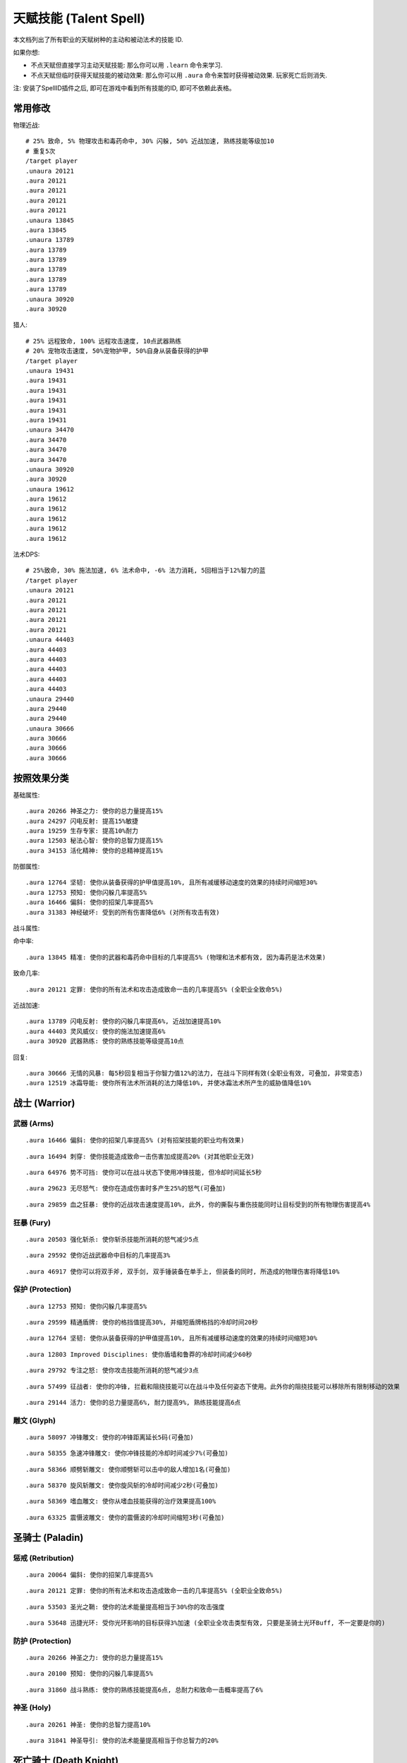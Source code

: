 .. _天赋技能代码GM命令:

天赋技能 (Talent Spell)
==============================================================================
本文档列出了所有职业的天赋树种的主动和被动法术的技能 ID.

如果你想:

- 不点天赋但直接学习主动天赋技能: 那么你可以用 ``.learn`` 命令来学习.
- 不点天赋但临时获得天赋技能的被动效果: 那么你可以用 ``.aura`` 命令来暂时获得被动效果. 玩家死亡后则消失.

.. image:: images/ClassAll.png

注: 安装了SpellID插件之后, 即可在游戏中看到所有技能的ID, 即可不依赖此表格。

.. image:: /_static/image/class-icon/01-Warrior.png
    :height: 64 px
    :width: 64 px
    :target: 战士天赋技能GM命令_
.. image:: /_static/image/class-icon/02-Paladin.png
    :height: 64 px
    :width: 64 px
    :target: 圣骑士天赋技能GM命令_
.. image:: /_static/image/class-icon/03-DeathKnight.png
    :height: 64 px
    :width: 64 px
    :target: 死亡骑士天赋技能GM命令_
.. image:: /_static/image/class-icon/04-Hunter.png
    :height: 64 px
    :width: 64 px
    :target: 猎人天赋技能GM命令_
.. image:: /_static/image/class-icon/05-Shaman.png
    :height: 64 px
    :width: 64 px
    :target: 萨满祭司天赋技能GM命令_
.. image:: /_static/image/class-icon/06-Rogue.png
    :height: 64 px
    :width: 64 px
    :target: 盗贼天赋技能GM命令_
.. image:: /_static/image/class-icon/07-Druid.png
    :height: 64 px
    :width: 64 px
    :target: 德鲁伊天赋技能GM命令_
.. image:: /_static/image/class-icon/08-Mage.png
    :height: 64 px
    :width: 64 px
    :target: 法师天赋技能GM命令_
.. image:: /_static/image/class-icon/09-Warlock.png
    :height: 64 px
    :width: 64 px
    :target: 术士天赋技能GM命令_
.. image:: /_static/image/class-icon/10-Priest.png
    :height: 64 px
    :width: 64 px
    :target: 牧师天赋技能GM命令_



常用修改
------------------------------------------------------------------------------
物理近战::

    # 25% 致命, 5% 物理攻击和毒药命中, 30% 闪躲, 50% 近战加速, 熟练技能等级加10
    # 重复5次
    /target player
    .unaura 20121
    .aura 20121
    .aura 20121
    .aura 20121
    .aura 20121
    .unaura 13845
    .aura 13845
    .unaura 13789
    .aura 13789
    .aura 13789
    .aura 13789
    .aura 13789
    .aura 13789
    .unaura 30920
    .aura 30920

猎人::

    # 25% 远程致命, 100% 远程攻击速度, 10点武器熟练
    # 20% 宠物攻击速度, 50%宠物护甲, 50%自身从装备获得的护甲
    /target player
    .unaura 19431
    .aura 19431
    .aura 19431
    .aura 19431
    .aura 19431
    .aura 19431
    .unaura 34470
    .aura 34470
    .aura 34470
    .aura 34470
    .unaura 30920
    .aura 30920
    .unaura 19612
    .aura 19612
    .aura 19612
    .aura 19612
    .aura 19612
    .aura 19612

法术DPS::

    # 25%致命, 30% 施法加速, 6% 法术命中, -6% 法力消耗, 5回相当于12%智力的蓝
    /target player
    .unaura 20121
    .aura 20121
    .aura 20121
    .aura 20121
    .aura 20121
    .unaura 44403
    .aura 44403
    .aura 44403
    .aura 44403
    .aura 44403
    .aura 44403
    .unaura 29440
    .aura 29440
    .aura 29440
    .unaura 30666
    .aura 30666
    .aura 30666
    .aura 30666


按照效果分类
------------------------------------------------------------------------------
基础属性::

    .aura 20266 神圣之力: 使你的总力量提高15%
    .aura 24297 闪电反射: 提高15%敏捷
    .aura 19259 生存专家: 提高10%耐力
    .aura 12503 秘法心智: 使你的总智力提高15%
    .aura 34153 活化精神: 使你的总精神提高15%

防御属性::

    .aura 12764 坚韧: 使你从装备获得的护甲值提高10%, 且所有减缓移动速度的效果的持续时间缩短30%
    .aura 12753 预知: 使你闪躲几率提高5%
    .aura 16466 偏斜: 使你的招架几率提高5%
    .aura 31383 神经破坏: 受到的所有伤害降低6% (对所有攻击有效)

战斗属性::

命中率::

    .aura 13845 精准: 使你的武器和毒药命中目标的几率提高5% (物理和法术都有效, 因为毒药是法术效果)

致命几率::

    .aura 20121 定罪: 使你的所有法术和攻击造成致命一击的几率提高5% (全职业全致命5%)

近战加速::

    .aura 13789 闪电反射: 使你的闪躲几率提高6%, 近战加速提高10%
    .aura 44403 灵风威仪: 使你的施法加速提高6%
    .aura 30920 武器熟练: 使你的熟练技能等级提高10点

回复::

    .aura 30666 无情的风暴: 每5秒回复相当于你智力值12%的法力, 在战斗下同样有效(全职业有效, 可叠加, 非常变态)
    .aura 12519 冰霜导能: 使你所有法术所消耗的法力降低10%, 并使冰霜法术所产生的威胁值降低10%


.. _战士天赋技能GM命令:

战士 (Warrior)
------------------------------------------------------------------------------

.. image:: /_static/image/class-icon/01-Warrior.png
    :height: 64 px
    :width: 64 px


武器 (Arms)
~~~~~~~~~~~~~~~~~~~~~~~~~~~~~~~~~~~~~~~~~~~~~~~~~~~~~~~~~~~~~~~~~~~~~~~~~~~~~~

::

    .aura 16466 偏斜: 使你的招架几率提高5% (对有招架技能的职业均有效果)

::

    .aura 16494 刺穿: 使你技能造成致命一击伤害加成提高20% (对其他职业无效)

::

    .aura 64976 势不可挡: 使你可以在战斗状态下使用冲锋技能, 但冷却时间延长5秒

::

    .aura 29623 无尽怒气: 使你在造成伤害时多产生25%的怒气(可叠加)

::

    .aura 29859 血之狂暴: 使你的近战攻击速度提高10%, 此外, 你的撕裂与重伤技能同时让目标受到的所有物理伤害提高4%


狂暴 (Fury)
~~~~~~~~~~~~~~~~~~~~~~~~~~~~~~~~~~~~~~~~~~~~~~~~~~~~~~~~~~~~~~~~~~~~~~~~~~~~~~

::

    .aura 20503 强化斩杀: 使你斩杀技能所消耗的怒气减少5点

::

    .aura 29592 使你近战武器命中目标的几率提高3%

::

    .aura 46917 使你可以将双手斧, 双手剑, 双手锤装备在单手上, 但装备的同时, 所造成的物理伤害将降低10%


保护 (Protection)
~~~~~~~~~~~~~~~~~~~~~~~~~~~~~~~~~~~~~~~~~~~~~~~~~~~~~~~~~~~~~~~~~~~~~~~~~~~~~~

::

    .aura 12753 预知: 使你闪躲几率提高5%

::

    .aura 29599 精通盾牌: 使你的格挡值提高30%, 并缩短盾牌格挡的冷却时间20秒

::

    .aura 12764 坚韧: 使你从装备获得的护甲值提高10%, 且所有减缓移动速度的效果的持续时间缩短30%

::

    .aura 12803 Improved Disciplines: 使你盾墙和鲁莽的冷却时间减少60秒

::

    .aura 29792 专注之怒: 使你攻击技能所消耗的怒气减少3点

::

    .aura 57499 征战者: 使你的冲锋, 拦截和阻挠技能可以在战斗中及任何姿态下使用。此外你的阻挠技能可以移除所有限制移动的效果

::

    .aura 29144 活力: 使你的总力量提高6%, 耐力提高9%, 熟练技能提高6点


雕文 (Glyph)
~~~~~~~~~~~~~~~~~~~~~~~~~~~~~~~~~~~~~~~~~~~~~~~~~~~~~~~~~~~~~~~~~~~~~~~~~~~~~~

::

    .aura 58097 冲锋雕文: 使你的冲锋距离延长5码(可叠加)

::

    .aura 58355 急速冲锋雕文: 使你冲锋技能的冷却时间减少7%(可叠加)

::

    .aura 58366 顺劈斩雕文: 使你顺劈斩可以击中的敌人增加1名(可叠加)

::

    .aura 58370 旋风斩雕文: 使你旋风斩的冷却时间减少2秒(可叠加)

::

    .aura 58369 嗜血雕文: 使你从嗜血技能获得的治疗效果提高100%

::

    .aura 63325 震慑波雕文: 使你的震慑波的冷却时间缩短3秒(可叠加)



.. _圣骑士天赋技能GM命令:

圣骑士 (Paladin)
------------------------------------------------------------------------------

.. image:: /_static/image/class-icon/02-Paladin.png
    :height: 64 px
    :width: 64 px


惩戒 (Retribution)
~~~~~~~~~~~~~~~~~~~~~~~~~~~~~~~~~~~~~~~~~~~~~~~~~~~~~~~~~~~~~~~~~~~~~~~~~~~~~~

::

    .aura 20064 偏斜: 使你的招架几率提高5%

::

    .aura 20121 定罪: 使你的所有法术和攻击造成致命一击的几率提高5% (全职业全致命5%)

::

    .aura 53503 圣光之鞘: 使你的法术能量提高相当于30%你的攻击强度

::

    .aura 53648 迅捷光环: 受你光环影响的目标获得3%加速 (全职业全攻击类型有效, 只要是圣骑士光环Buff, 不一定要是你的)


防护 (Protection)
~~~~~~~~~~~~~~~~~~~~~~~~~~~~~~~~~~~~~~~~~~~~~~~~~~~~~~~~~~~~~~~~~~~~~~~~~~~~~~

::

    .aura 20266 神圣之力: 使你的总力量提高15%

::

    .aura 20100 预知: 使你的闪躲几率提高5%

::

    .aura 31860 战斗熟练: 使你的熟练技能提高6点, 总耐力和致命一击概率提高了6%


神圣 (Holy)
~~~~~~~~~~~~~~~~~~~~~~~~~~~~~~~~~~~~~~~~~~~~~~~~~~~~~~~~~~~~~~~~~~~~~~~~~~~~~~

::

    .aura 20261 神圣: 使你的总智力提高10%

::

    .aura 31841 神圣导引: 使你的法术能量提高相当于你总智力的20%


.. _死亡骑士天赋技能GM命令:

死亡骑士 (Death Knight)
------------------------------------------------------------------------------

.. image:: /_static/image/class-icon/03-DeathKnight.png
    :height: 64 px
    :width: 64 px


鲜血(Blood)
~~~~~~~~~~~~~~~~~~~~~~~~~~~~~~~~~~~~~~~~~~~~~~~~~~~~~~~~~~~~~~~~~~~~~~~~~~~~~~


冰霜(Frost)
~~~~~~~~~~~~~~~~~~~~~~~~~~~~~~~~~~~~~~~~~~~~~~~~~~~~~~~~~~~~~~~~~~~~~~~~~~~~~~


邪恶(Unholy)
~~~~~~~~~~~~~~~~~~~~~~~~~~~~~~~~~~~~~~~~~~~~~~~~~~~~~~~~~~~~~~~~~~~~~~~~~~~~~~


.. _猎人天赋技能GM命令:

猎人 (Hunter)
------------------------------------------------------------------------------

.. image:: /_static/image/class-icon/04-Hunter.png
    :height: 64 px
    :width: 64 px


野兽掌握 (Beast Mastery)
~~~~~~~~~~~~~~~~~~~~~~~~~~~~~~~~~~~~~~~~~~~~~~~~~~~~~~~~~~~~~~~~~~~~~~~~~~~~~~

::

    .aura 19612 厚皮: 使你的宠物护甲值提高20%, 并使你从装备获得的护甲值提高10%(可叠加)

::

    .aura 19620 狂怒释放: 使你宠物造成的伤害提高15%(不可叠加)

::

    .aura 19602 凶暴: 使你宠物造成致命一击的几率提高10%(不可叠加)

::

    .aura 20895 灵魂连接: 只要你宠物处于活动状态, 你与你的宠物都会每10秒恢复2%生命, 并提高你与你宠物受到的治疗效果10%

::

    .aura 34465 灵敏反射: 使你的闪躲几率提高3%, 宠物的闪躲几率额外提高9%, 击杀命令的冷却时间减少30秒

::

    .aura 34470 毒蛇迅捷: 提高20%远程攻击速度, 并使你宠物的近战攻击速度提高20%(宠物部分不可叠加)

::

    .aura 53270 精通野兽: 使你获得驯服奇特宠物的技能, 并使你的宠物训练点数提高4点


射击 (Marksmanship)
~~~~~~~~~~~~~~~~~~~~~~~~~~~~~~~~~~~~~~~~~~~~~~~~~~~~~~~~~~~~~~~~~~~~~~~~~~~~~~

::

    .aura 53622 专注瞄准: 使你的释放稳固射击时, 受到伤害性攻击而损失的施法时间缩短70%, 并提高你的命中率3%(对近战远程物理攻击都有效, 未测试)

::

    .aura 19431 夺命射击: 使你远程武器造成致命一击的几率提高5%

::

    .aura 19490 致死射击: 使你远程攻击技能的致命一击伤害加成提高30%

::

    .aura 34484 仔细瞄准: 使你远程攻击强度提高相当于你智力的100%



生存 (Survival)
~~~~~~~~~~~~~~~~~~~~~~~~~~~~~~~~~~~~~~~~~~~~~~~~~~~~~~~~~~~~~~~~~~~~~~~~~~~~~~

::

    .aura 19500 鹰眼: 使你的远程武器的射程延长6码

::

    .aura 24283 稳固: 使你受到移动限制效果的持续时间缩短30%

::

    .aura 19259 生存专家: 提高10%耐力

::

    .aura 19298 偏斜: 使你的招架几率提高3%, 收到所有缴械效果的持续时间减少50%

::

    .aura 24297 闪电反射: 提高15%敏捷



.. _萨满祭司天赋技能GM命令:

萨满祭司 (Shaman)
------------------------------------------------------------------------------

.. image:: /_static/image/class-icon/05-Shaman.png
    :height: 64 px
    :width: 64 px


元素 (Elemental)
~~~~~~~~~~~~~~~~~~~~~~~~~~~~~~~~~~~~~~~~~~~~~~~~~~~~~~~~~~~~~~~~~~~~~~~~~~~~~~

::

    .aura 28998 元素结界: 受到的所有伤害降低6%

::

    .aura 16544 强化火焰新星: 使你火焰新星造成的伤害提高20%, 冷却时间缩短4秒(可叠加, 强力瞬发AOE, 不受AOE伤害上限影响)

::

    .aura 16582 精通闪电: 使你闪电箭, 闪电链和熔岩爆发的施法时间缩短0.5秒

::

    .aura 30666 无情的风暴: 每5秒回复相当于你智力值12%的法力, 在战斗下同样有效(全职业有效, 可叠加, 非常变态)


增强 (Enhancement)
~~~~~~~~~~~~~~~~~~~~~~~~~~~~~~~~~~~~~~~~~~~~~~~~~~~~~~~~~~~~~~~~~~~~~~~~~~~~~~

::

    .aura 16305 雷鸣猛击: 使你所有攻击和法术造成致命一击的几率提高5%(全职业全技能有效)

::

    .aura 51885 心灵迅捷: 使你的攻击强度提高相当于30%的智力

::

    .aura 30814 思想迅捷: 使你萨满的瞬发法术所消耗的法力降低6%, 使你的法术能量提高相当于30%的攻击强度


恢复 (Restoration)
~~~~~~~~~~~~~~~~~~~~~~~~~~~~~~~~~~~~~~~~~~~~~~~~~~~~~~~~~~~~~~~~~~~~~~~~~~~~~~

::

    .aura 16229 强化治疗波: 使你治疗波的施法时间缩短0.5秒

::

    .aura 16206 强化恢复系图腾: 使你法力之泉图腾的效果提高20%, 治疗之泉图腾的效果提高45%

::

    .aura 30869 自然祝福: 使你的法术治疗效果提高相当于你总智力的15%


雕文 (Glyph)
~~~~~~~~~~~~~~~~~~~~~~~~~~~~~~~~~~~~~~~~~~~~~~~~~~~~~~~~~~~~~~~~~~~~~~~~~~~~~~

::

    .aura 55450 火焰新星雕文: 使你的火焰新星的冷却时间缩短3秒

::

    .aura 55449 使你的闪电俩链可额外攻击一个目标


.. _盗贼天赋技能GM命令:

盗贼 (Rogue)
------------------------------------------------------------------------------

.. image:: /_static/image/class-icon/06-Rogue.png
    :height: 64 px
    :width: 64 px


刺杀 (Assassination)
~~~~~~~~~~~~~~~~~~~~~~~~~~~~~~~~~~~~~~~~~~~~~~~~~~~~~~~~~~~~~~~~~~~~~~~~~~~~~~
# 第01层

::

    .aura 14164 强化剔骨: 使你剔骨技能所造成的伤害提高20%

::

    .aura 14142 恶意: 使你的物理近战远程攻击造成致命一击的概率提高5%

# 第02层

::

    .aura 51633 沥血: 绞喉和割裂的伤害提高30%

::

    .aura 13866 刺伤: 背刺技能的致命一击几率提高30%, 截肢技能的致命一击几率提高15%

# 第03层

::

    .aura 14983 精力: 使你的能量上限提高10点

::

    .aura 14137 致命偷袭: 使所有不需要在潜行状态下施展, 并且产生连击点数的技能所造成致命一击伤害加成提高30%

# 第04层

::

    .aura 16515 恶性毒药: 使你毒药和毒化技能造成的伤害提高20%, 并给予你持续伤害毒药额外30%的几率抵抗驱散效果

::

    .aura 14117 强化毒药: 使你致命毒药令目标中毒的几率提高20%, 速效毒药令目标中毒的几率提高50%

# 第06层

::

    .aura 14159 谋杀: 使你造成的所有伤害提高4%(对所有职业所有攻击有效)

# 第07层

::

    .aura 31383 神经破坏: 受到的所有伤害降低6%(对所有攻击有效)

# 第08层

::

    .aura 31236 找寻弱点: 攻击技能造成的伤害提高6%


战斗 (Combat)
~~~~~~~~~~~~~~~~~~~~~~~~~~~~~~~~~~~~~~~~~~~~~~~~~~~~~~~~~~~~~~~~~~~~~~~~~~~~~~
# 第01层

::

    .aura 13792 强化凿击: 使你的凿击技能的效果持续时间延长1.5秒

::

    .aura 13863 强化邪恶攻击: 使你的邪恶攻击技能所消耗的能量降低5点

::

    .aura 13852 双武器专精: 使你副手武器所造成的伤害提高50%

# 第02层

::

    .aura 14166 强化切割: 使你的切割技能持续时间延长50%

::

    .aura 13854 偏斜: 使你的招架几率提高6%

::

    .aura 13845 精准: 使你的武器和毒药命中目标的几率提高5% (物理和法术都有效, 因为毒药是法术效果)

# 第03层

# 第04层

::

    .aura 13789 闪电反射: 使你的闪躲几率提高6%, 近战加速提高10%

::

    .aura 61331 侵略: 使你邪恶攻击, 背刺和剔骨技能伤害提高15%

# 第06层

::

    .aura 30920 武器熟练: 使你的熟练技能等级提高10点

# 第07层

::

    .aura 61329 活力: 使你的能量恢复速度提高25%


敏锐 (Subtlety)
~~~~~~~~~~~~~~~~~~~~~~~~~~~~~~~~~~~~~~~~~~~~~~~~~~~~~~~~~~~~~~~~~~~~~~~~~~~~~~
# 第02层

::

    .aura 14063 伪装: 使你在潜行时的速度提高15%, 并使潜行的冷却时间缩短6秒

::

    .aura 14076 卑鄙伎俩: 使你致盲和闷棍的有效距离提高5码, 同时降低致盲和闷棍的能量消耗50%

# 第03层

::

    .aura 14173 锯刃: 使你的攻击无视目标9%的护甲值, 并使割裂造成的伤害提高30%(对所有职业的物理攻击有效)

# 第06层

::

    .aura 30906 致命伤害: 提高10%的近战攻击强度(对远程攻击无效)

# 第08层

::

    .aura 31213 暗影笼罩: 使你受到范围性攻击的伤害降低30%


雕文 (Glyph)
~~~~~~~~~~~~~~~~~~~~~~~~~~~~~~~~~~~~~~~~~~~~~~~~~~~~~~~~~~~~~~~~~~~~~~~~~~~~~~


::

    .aura 56813 强化伏击: 使你伏击的攻击距离延长5码

::

    .aura 63268 强化毁伤: 使你的毁伤技能的能量消耗减少5点

::

    .aura 56801 强化割裂: 使你的割裂的持续时间增加4秒

::

    .aura 63254 强化刀扇: 使你的刀扇造成的伤害提高20%


.. _德鲁伊天赋技能GM命令:

德鲁伊 (Druid)
------------------------------------------------------------------------------

.. image:: /_static/image/class-icon/07-Druid.png
    :height: 64 px
    :width: 64 px


平衡 (Balance)
~~~~~~~~~~~~~~~~~~~~~~~~~~~~~~~~~~~~~~~~~~~~~~~~~~~~~~~~~~~~~~~~~~~~~~~~~~~~~~

::

    .aura 16818 强化愤怒: 使你的愤怒和星火术的施法时间缩短0.5秒

::

    .aura 16820 自然延伸: 使你的平衡系法术和精灵之火的射程延长20%, 并使你的平衡系法术造成的威胁值降低30%

::

    .aura 33591 月神引导: 使你的法术能量提高相当于你总智力的12%

::

    .aura 33956 梦境领域: 使你每5秒恢复相当于10%智力的法力, 不受施法影响 (可线性叠加)

::

    .aura 48396 强化枭兽光环: 使你的法术伤害(治疗无效)提高相当于你精神的30% (可线性叠加)


野性战斗 (Feral Combat)
~~~~~~~~~~~~~~~~~~~~~~~~~~~~~~~~~~~~~~~~~~~~~~~~~~~~~~~~~~~~~~~~~~~~~~~~~~~~~~

::

    .aura 16938 凶暴: 使你的锤击, 挥击, 爪击, 扫击和割碎技能所消耗的怒气或能量降低5点

::

    .aura 24866 野性迅速: 使你在猎豹形态下的移动速度提高30%, 并使你在猎豹形态和熊形态下的闪躲几率提高4%

::

    .aura 16968 撕碎攻击: 使你的撕碎技能所消耗的能量减少18点, 并使割裂技能所消耗的怒气减少2点

::

    .aura 33856 适者生存: 使你的所有属性提高6%, 并使你受到近战致命一击的几率降低6%, 同时令你在熊形态下从布甲和皮甲装备获得的护甲值提高33%

::

    .aura 48491 强化割碎: 使你的熊形态下的割碎技能冷却时间缩短1.5秒, 猎豹形态下的技能能量消耗降低6点

::

    .aura 63503 原始淌血: 使你的割裂和撕扯技能的周期性伤害可造成致命一击

::

    .aura 57877 兽群守护: 攻击强度提高6%, 受到的所有伤害降低12% (可叠加, 无需熊形态即可生效)



恢复 (Restoration)
~~~~~~~~~~~~~~~~~~~~~~~~~~~~~~~~~~~~~~~~~~~~~~~~~~~~~~~~~~~~~~~~~~~~~~~~~~~~~~

::

    .aura 17073 强化治疗之触: 使你的治疗之触的施法时间缩短0.5秒, 并使你在所有形态下造成的物理伤害提高10%

::

    .aura 17113 强化回春术: 使你的回春术效果提高15%·

::

    .aura 34153 活化精神: 使你的总精神提高15%


.. _法师天赋技能GM命令:

法师 (Mage)
------------------------------------------------------------------------------

.. image:: /_static/image/class-icon/08-Mage.png
    :height: 64 px
    :width: 64 px


奥术 (Arcane)
~~~~~~~~~~~~~~~~~~~~~~~~~~~~~~~~~~~~~~~~~~~~~~~~~~~~~~~~~~~~~~~~~~~~~~~~~~~~~~

::

    .aura 12606 魔法调和: 使你的秘法法术的射程延长6码, 魔法抑制和魔法增效的效果提高50%

::

    .aura 44399 探索心智: 使你的总精神提高10%

::

    .aura 12503 秘法心智: 使你的总智力提高15%

::

    .aura 18464 秘法冥想: 使你在施法时仍保持50%的法力恢复速度(不可叠加)

::

    .aura 12598 强化法术反制: 使你的法术反制同时使目标沉默4秒(不可叠加)

::

    .aura 44379 秘法脉流: 使你的气定神闲, 秘法强化与隐形术的冷却时间缩短30%, 唤醒的冷却时间缩短2分钟

::

    .aura 15060 秘法增效: 使你的法术造成的伤害和致命一击概率提高3%

::

    .aura 44403 灵风威仪: 使你的施法加速提高6%

::

    .aura 35581 法术能量: 是你所有法术致命一击伤害加成提高50%


火焰 (Fire)
~~~~~~~~~~~~~~~~~~~~~~~~~~~~~~~~~~~~~~~~~~~~~~~~~~~~~~~~~~~~~~~~~~~~~~~~~~~~~~

::

    .aura 12341 强化火球术: 使你的火球术的施法时间缩短0.5秒

::

    .aura 12358 冲击: 使你的伤害性法术有10%的几率使你的下一个火焰冲击可击昏目标, 持续2秒

::

    .aura 12353 烈焰投掷: 使你除了霜火箭之外的所有的火焰法术射程延长6码

::

    .aura 34296 火焰狂热: 使你的致命一击几率提高3%, 并且施法时仍保持50%的法力回复速度


冰霜 (Frost)
~~~~~~~~~~~~~~~~~~~~~~~~~~~~~~~~~~~~~~~~~~~~~~~~~~~~~~~~~~~~~~~~~~~~~~~~~~~~~~

::

    .aura 16766 强化寒冰箭: 使你的寒冰箭的施法时间缩短0.5秒

::

    .aura 55094 浮冰: 使你的冰霜新星, 冰锥术, 寒冰屏障以及冰冷脉动的冷却时间缩短20%

::

    .aura 15047 寒冰裂片: 使你的冰霜法术的致命一击伤害加成提高100%

::

    .aura 29440 精准: 使你的法术命中敌人的几率提高3%, 使你的法力消耗降低3%

::

    .aura 12571 极寒冰霜: 使你的冰冷效果延长3秒, 并使目标的移动速度额外降低10%, 受到的治疗效果降低20%

::

    .aura 16758 极寒延伸: 使你的寒冰箭, 冰霜长矛, 极寒冰冻和暴风雪射程延长20%, 冰霜新星和冰锥术的有效半径延长20%

::

    .aura 12519 冰霜导能: 使你所有法术所消耗的法力降低10%, 并使冰霜法术所产生的威胁值降低10%

::

    .aura 31678 寒地之风: 是你所造成的冰霜伤害提高5%, 同时近战和远程攻击命中你的几率降低5%


雕文 (Glyph)
~~~~~~~~~~~~~~~~~~~~~~~~~~~~~~~~~~~~~~~~~~~~~~~~~~~~~~~~~~~~~~~~~~~~~~~~~~~~~~

::

    .aura 56365 闪现术雕文: 使你的闪现距离延长5码

::

    .aura 56376 冰霜新星雕文: 使受到你冰霜新星影响的目标, 因伤害而提早中断冰霜新星效果的伤害上限提高20%(不可叠加)

::

    .aura 63095 寒冰护体雕文: 使你寒冰护体吸收的伤害提高20%

::

    .aura 56381 奥术强化雕文: 使奥术强化的持续时间延长3秒



.. _术士天赋技能GM命令:

术士 (Warlock)
------------------------------------------------------------------------------

.. image:: /_static/image/class-icon/09-Warlock.png
    :height: 64 px
    :width: 64 px


痛苦 (Affliction)
~~~~~~~~~~~~~~~~~~~~~~~~~~~~~~~~~~~~~~~~~~~~~~~~~~~~~~~~~~~~~~~~~~~~~~~~~~~~~~

::

    .aura 18829 强化痛苦诅咒: 使你的痛苦诅咒所造成的伤害提高10%

::

    .aura 17814 强化腐蚀术: 使你的腐蚀术所造成的伤害提高10%, 并且腐蚀之种造成致命一击的几率提高5%

::

    .aura 18219 无情延伸: 使你的痛苦系法术的射程延长20%


恶魔 (Demonology)
~~~~~~~~~~~~~~~~~~~~~~~~~~~~~~~~~~~~~~~~~~~~~~~~~~~~~~~~~~~~~~~~~~~~~~~~~~~~~~

::

    .aura 18699 恶魔之拥: 提高你的总耐力的10%

::

    .aura 18704 强化生命通道: 使你生命通道法术所传送的生命值提高20%, 并且消耗的生命降低20%, 此外, 你召唤的恶魔在受生命通道的影响下所受到的伤害降低30%(减伤效果不可叠加)

::

    .aura 18744 恶魔活力: 使你的宠物的耐力及智力增加15%, 并使你的生命力和法力上限提高3%(对宠物的部分不可叠加)

::

    .aura 18773 邪恶强化: 使你的虚无行者, 魅魔, 恶魔猎犬和恶魔守卫的近战攻击, 以及小鬼的火焰箭所造成的伤害20%(不可叠加)

::

    .aura 30248 恶魔策略: 同时提高你和你的恶魔的近战攻击和法术致命一击几率10%(可叠加!)


毁灭 (Destruction)
~~~~~~~~~~~~~~~~~~~~~~~~~~~~~~~~~~~~~~~~~~~~~~~~~~~~~~~~~~~~~~~~~~~~~~~~~~~~~~

::

    .aura 17792 灾祸: 使你暗影箭, 混沌箭和献祭的施法时间缩短0.5秒, 灵魂之火的施法时间2秒

::

    .aura 63351 熔火之肤: 受到的所有伤害降低6%

::

    .aura 59741 毁灭: 使你的毁灭系法术以及小鬼火焰箭的致命一击伤害加成提高100%

::

    .aura 17918 毁灭延伸: 使你毁灭系法术的射程延长20%, 造成的威胁值降低20%(仇恨减少效果不可叠加)

::

    .aura 17834 强化献祭: 使你的献祭法术所造成的伤害提高30%

::

    .aura 17958 余烬风暴: 使你的火焰法术所造成的伤害提高15%, 烧尽法术的施法时间缩短0.25秒


.. _牧师天赋技能GM命令:

牧师 (Priest)
------------------------------------------------------------------------------

.. image:: /_static/image/class-icon/10-Priest.png
    :height: 64 px
    :width: 64 px


戒律 (Discipline)
~~~~~~~~~~~~~~~~~~~~~~~~~~~~~~~~~~~~~~~~~~~~~~~~~~~~~~~~~~~~~~~~~~~~~~~~~~~~~~


神圣 (Holy)
~~~~~~~~~~~~~~~~~~~~~~~~~~~~~~~~~~~~~~~~~~~~~~~~~~~~~~~~~~~~~~~~~~~~~~~~~~~~~~

::

    .aura 15012 专注治疗: 使你在施放治疗法术时因受到伤害性攻击而损失的施法时间减少70%, 被动可叠加

::

    .aura 27904 法术屏障: 使你受到的法术伤害减少12%, 被动可叠加

::

    .aura 18535 神圣之怒: 使你惩击, 神圣之火, 治疗术和强效治疗术的施法时间缩短0.5秒, 被动可叠加

::

    .aura 27790 神圣延伸: 使你的惩击, 神圣之火的射程, 以及治疗祷言, 神圣新星, 神圣礼颂和治疗之环的有效半径延长20%, 被动可叠加

::

    .aura 15017 灼热之光: 使你的惩击, 神圣之火, 神圣新星和忏悟的法术伤害提高10%, 被动可叠加

::

    .aura 15031 精神导引: 提高相当于你总精神值25%的法术能量, 被动可叠加

::

    .aura 15356 精神治疗: 使你的治疗法术的治疗效果提高10%, 被动可叠加


暗影 (Shadow)
~~~~~~~~~~~~~~~~~~~~~~~~~~~~~~~~~~~~~~~~~~~~~~~~~~~~~~~~~~~~~~~~~~~~~~~~~~~~~~

::

    .aura 15328 暗影集中: 使你暗影法术的命中率提高3%, 法力消耗减少6%

::

    .aura 15310 黑暗: 使你的暗影法术伤害提高10%

::

    .aura 17323 暗影延伸: 使你暗影系的伤害性法术的射程延长20%, 被动可叠加

::

    .aura 15316 强化心灵震爆: 使你的心灵震爆的冷却时间缩短2.5秒, 被动可叠加

::

    .aura 33225 暗影强化: 使你的心灵震爆, 精神鞭笞和暗言术: 死的致命一击伤害加成提高100%


戒律 (Discipline)
~~~~~~~~~~~~~~~~~~~~~~~~~~~~~~~~~~~~~~~~~~~~~~~~~~~~~~~~~~~~~~~~~~~~~~~~~~~~~~

::

    .aura 14791 坚定意志: 使你受到昏迷, 恐惧和沉默效果的持续时间缩短30%, 被动可叠加

::

    .aura 14771 强化心灵之火: 使你的心灵之火的效果提高45%, 使用次数提高12次, 被动可叠加

::

    .aura 14777 冥想: 使你在施法时仍保持50%的法力恢复, 被动可叠加

::

    .aura 14772 强化法力燃烧: 使你的法力燃烧技能的施法时间缩短1秒, 被动可叠加

::

    .aura 18555 心灵之力: 使你的总智力提高15%, 被动可叠加

::

    .aura 34910 启蒙: 使你的总精神提高6%, 法术加速提高6%, 被动可叠加

::

    .aura 47508 坚定志向: 使你的心灵专注, 注入能量, 痛苦镇压和忏悟的冷却时间缩短20%, 被动可叠加
